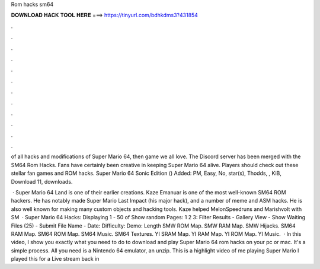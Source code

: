 Rom hacks sm64



𝐃𝐎𝐖𝐍𝐋𝐎𝐀𝐃 𝐇𝐀𝐂𝐊 𝐓𝐎𝐎𝐋 𝐇𝐄𝐑𝐄 ===> https://tinyurl.com/bdhkdms3?431854



.



.



.



.



.



.



.



.



.



.



.



.

of all hacks and modifications of Super Mario 64, then game we all love. The Discord server has been merged with the SM64 Rom Hacks. Fans have certainly been creative in keeping Super Mario 64 alive. Players should check out these stellar fan games and ROM hacks. Super Mario 64 Sonic Edition () Added: PM, Easy, No, star(s), Thodds, , KiB, Download 11, downloads.

 · Super Mario 64 Land is one of their earlier creations. Kaze Emanuar is one of the most well-known SM64 ROM hackers. He has notably made Super Mario Last Impact (his major hack), and a number of meme and ASM hacks. He is also well known for making many custom objects and hacking tools. Kaze helped MelonSpeedruns and Marishvolt with SM  · Super Mario 64 Hacks: Displaying 1 - 50 of Show random Pages: 1 2 3: Filter Results - Gallery View - Show Waiting Files (25) - Submit File Name - Date: Difficulty: Demo: Length SMW ROM Map. SMW RAM Map. SMW Hijacks. SM64 RAM Map. SM64 ROM Map. SM64 Music. SM64 Textures. YI SRAM Map. YI RAM Map. YI ROM Map. YI Music.  · In this video, I show you exactly what you need to do to download and play Super Mario 64 rom hacks on your pc or mac. It's a simple process. All you need is a Nintendo 64 emulator, an unzip. This is a highlight video of me playing Super Mario I played this for a Live stream back in 
